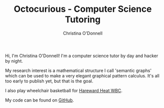#+TITLE: Octocurious - Computer Science Tutoring
#+AUTHOR: Christina O'Donnell
#+EMAIL: cdo@mutix.org
#+PHONE: +447742576495
#+OPTIONS: toc:nil num:nil

Hi, I'm Christina O'Donnell! I'm a computer science tutor by day and hacker by night.

My research interest is a mathematical structure I call 'semantic graphs' which
can be used to make a very elegant graphical pattern calculus. It's all too
early to publish yet, but that is the goal.

I also play wheelchair basketball for [[http://www.heatwbc.org.uk/][Hareward Heat WBC]].

My code can be found on [[https://github.com/cdo256][GitHub]].

